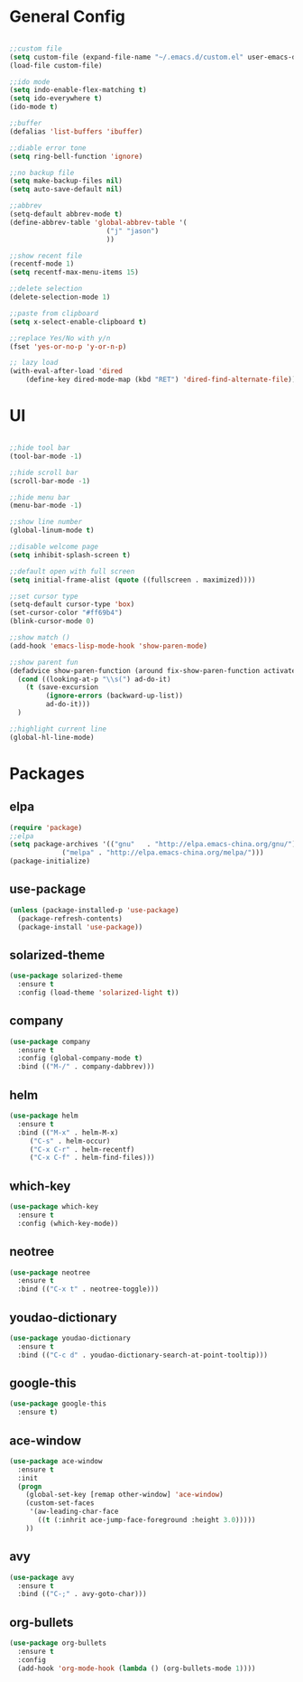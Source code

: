 #+STARTUP: overview 
#+PROPERTY: header-args :comments yes :results silent

* General Config
#+BEGIN_SRC emacs-lisp

;;custom file
(setq custom-file (expand-file-name "~/.emacs.d/custom.el" user-emacs-directory))
(load-file custom-file)

;;ido mode
(setq indo-enable-flex-matching t)
(setq ido-everywhere t)
(ido-mode t)

;;buffer
(defalias 'list-buffers 'ibuffer)

;;diable error tone
(setq ring-bell-function 'ignore)

;;no backup file
(setq make-backup-files nil)
(setq auto-save-default nil)

;;abbrev
(setq-default abbrev-mode t)
(define-abbrev-table 'global-abbrev-table '(
					    ("j" "jason")
					    ))

;;show recent file
(recentf-mode 1)
(setq recentf-max-menu-items 15)

;;delete selection
(delete-selection-mode 1)

;;paste from clipboard
(setq x-select-enable-clipboard t)

;;replace Yes/No with y/n
(fset 'yes-or-no-p 'y-or-n-p)

;; lazy load
(with-eval-after-load 'dired
    (define-key dired-mode-map (kbd "RET") 'dired-find-alternate-file))

#+END_SRC

* UI
#+BEGIN_SRC emacs-lisp

;;hide tool bar
(tool-bar-mode -1)

;;hide scroll bar
(scroll-bar-mode -1)

;;hide menu bar
(menu-bar-mode -1)

;;show line number
(global-linum-mode t)

;;disable welcome page
(setq inhibit-splash-screen t)

;;default open with full screen
(setq initial-frame-alist (quote ((fullscreen . maximized))))

;;set cursor type
(setq-default cursor-type 'box)
(set-cursor-color "#ff69b4")
(blink-cursor-mode 0)

;;show match ()
(add-hook 'emacs-lisp-mode-hook 'show-paren-mode)

;;show parent fun
(defadvice show-paren-function (around fix-show-paren-function activate)
  (cond ((looking-at-p "\\s(") ad-do-it)
	(t (save-excursion
	     (ignore-errors (backward-up-list))
	     ad-do-it)))
  )

;;highlight current line
(global-hl-line-mode)

#+END_SRC

* Packages

** elpa

#+BEGIN_SRC emacs-lisp
(require 'package)
;;elpa
(setq package-archives '(("gnu"   . "http://elpa.emacs-china.org/gnu/")
			 ("melpa" . "http://elpa.emacs-china.org/melpa/")))
(package-initialize)
#+END_SRC

** use-package

#+BEGIN_SRC emacs-lisp
(unless (package-installed-p 'use-package)
  (package-refresh-contents)
  (package-install 'use-package))
#+END_SRC

** solarized-theme

#+BEGIN_SRC emacs-lisp
(use-package solarized-theme
  :ensure t
  :config (load-theme 'solarized-light t))
#+END_SRC

** company

#+BEGIN_SRC emacs-lisp
(use-package company
  :ensure t
  :config (global-company-mode t)
  :bind (("M-/" . company-dabbrev)))
#+END_SRC

** helm

#+BEGIN_SRC emacs-lisp
(use-package helm
  :ensure t
  :bind (("M-x" . helm-M-x)
	 ("C-s" . helm-occur)
	 ("C-x C-r" . helm-recentf)
	 ("C-x C-f" . helm-find-files)))
#+END_SRC

** which-key

#+BEGIN_SRC emacs-lisp
(use-package which-key
  :ensure t
  :config (which-key-mode))
#+END_SRC

** neotree

#+BEGIN_SRC emacs-lisp
(use-package neotree
  :ensure t
  :bind (("C-x t" . neotree-toggle)))
#+END_SRC

** youdao-dictionary

#+BEGIN_SRC emacs-lisp
(use-package youdao-dictionary
  :ensure t
  :bind (("C-c d" . youdao-dictionary-search-at-point-tooltip)))
#+END_SRC

** google-this

#+BEGIN_SRC emacs-lisp
(use-package google-this
  :ensure t)
#+END_SRC

** ace-window

#+BEGIN_SRC emacs-lisp
(use-package ace-window
  :ensure t
  :init
  (progn
    (global-set-key [remap other-window] 'ace-window)
    (custom-set-faces
     '(aw-leading-char-face
       ((t (:inhrit ace-jump-face-foreground :height 3.0)))))
    ))
#+END_SRC

** avy

#+BEGIN_SRC emacs-lisp
(use-package avy
  :ensure t
  :bind (("C-;" . avy-goto-char)))
#+END_SRC

** org-bullets

#+BEGIN_SRC emacs-lisp
(use-package org-bullets
  :ensure t
  :config
  (add-hook 'org-mode-hook (lambda () (org-bullets-mode 1))))
#+END_SRC
